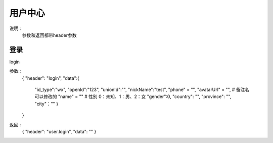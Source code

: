 用户中心
==============================
说明::
    参数和返回都带header参数

登录
-------------------
login

参数::
        {
        "header": "login",
        "data":{
            "id_type":"wx",
            "openId":"123",
            "unionId":"",
            "nickName":"test",
            "phone" = "",
            "avatarUrl" = "",
            # 备注名可以修改的
            "name" = ""
            # 性别 0：未知、1：男、2：女
            "gender":0,
            "country": "",
            "province": "",
            "city"：""
            }
        }

返回::
    {
    "header": "user.login",
    "data": ""
    }

